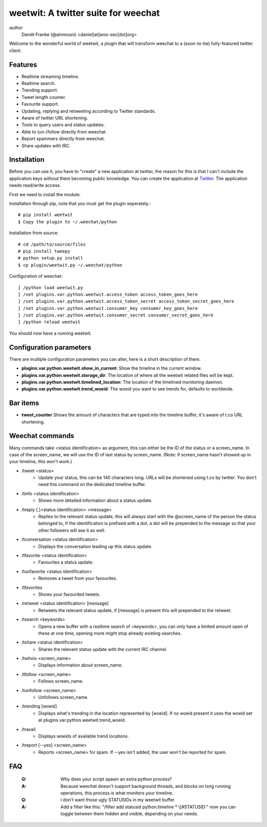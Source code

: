 ====================================
weetwit: A twitter suite for weechat
====================================

*author*
    Daniël Franke (@ainmosni) <daniel[at]ams-sec[dot]org>

Welcome to the wonderful world of weetwit, a plugin that will transform weechat
to a (soon-to-be) fully-featured twitter client.

Features
========

* Realtime streaming timeline.
* Realtime search.
* Trending support.
* Tweet length counter.
* Favourite support.
* Updating, replying and retweeting according to Twitter standards.
* Aware of twitter URL shortening.
* Tools to query users and status updates.
* Able to (un-)follow directly from weechat.
* Report spammers directly from weechat.
* Share updates with IRC.

Installation
============

Before you can use it, you have to "create" a new application at twitter, the
reason for this is that I can't include the application keys without them
becoming public knowledge. You can create the application at `Twitter
<http://dev.twitter.com>`_. The application needs read/write access.

First we need to install the module:

Installation through pip, note that you must get the plugin seperately.::

    # pip install weetwit
    $ Copy the plugin to ~/.weechat/python

Installation from source::

    # cd /path/to/source/files
    # pip install tweepy
    # python setup.py install
    $ cp plugin/weetwit.py ~/.weechat/python

Configuration of weechat::

    ] /python load weetwit.py
    ] /set plugins.var.python.weetwit.access_token access_token_goes_here
    ] /set plugins.var.python.weetwit.access_token_secret access_token_secret_goes_here
    ] /set plugins.var.python.weetwit.consumer_key consumer_key_goes_here
    ] /set plugins.var.python.weetwit.consumer_secret consumer_secret_goes_here
    ] /python reload weetwit

You should now have a running weetwit.

Configuration parameters
========================

There are multiple configuration parameters you can alter, here is a short
description of them.

* **plugins.var.python.weetwit.show_in_current**: Show the timeline in the
  current window.
* **plugins.var.python.weetwit.storage_dir**: The location of where all the
  weetwit related files will be kept.
* **plugins.var.python.weetwit.timelined_location**: The location of the
  timelined monitoring daemon.
* **plugins.var.python.weetwit.trend_woeid**: The woeid you want to see trends
  for, defaults to worldwide.

Bar items
=========

* **tweet_counter** Shows the amount of characters that are typed into the
  timeline buffer, it's aware of t.co URL shortening.

Weechat commands
================

Many commands take <status identification> as argument, this can either be the
ID of the status or a screen_name. In case of the screen_name, we will use the
ID of last status by screen_name. (Note: if screen_name hasn't showed up in your
timeline, this won't work.)

* \/tweet <status>
    - Update your status, this can be 140 characters long. URLs will be shortened 
      using t.co by twitter. You don't need this command on the dedicated
      timeline buffer.

* \/tinfo <status identification>
    - Shows more detailed information about a status update.

* \/treply [.]<status identification> <message>
    - Replies to the relevant status update, this will always start with the
      @screen_name of the person the status belonged to, if the identification is
      prefixed with a dot, a dot will be prepended to the message so that your
      other followers will see it as well.

* \/tconversation <status identification>
    - Displays the conversation leading up this status update.

* \/tfavorite <status identification>
    - Favourites a status update.

* \/tunfavorite <status identification>
    - Removes a tweet from your favourites.

* \/tfavorites
    - Shows your favourited tweets.


* \/retweet <status identification> [message]
    - Retweets the relevant status update, if [message] is present this will
      prepended to the retweet.

* \/tsearch <keywords>
    - Opens a new buffer with a realtime search of <keywords>, you can only
      have a limited amount open of these at one time, opening more might stop
      already existing searches.

* \/tshare <status identification>
    - Shares the relevant status update with the current IRC channel.

* \/twhois <screen_name>
    - Displays information about screen_name.

* \/tfollow <screen_name>
    - Follows screen_name.

* \/tunfollow <screen_name>
    - Unfollows screen_name.

* \/trending [woeid]
    - Displays what's trending in the location represented by [woeid].
      If no woeid present it uses the woeid set at
      plugins.var.python.weetwit.trend_woeid.

* \/travail
    - Displays woeids of available trend locations.

* \/treport [--yes] <screen_name>
    - Reports <screen_name> for spam. If --yes isn't added, the user won't be
      reported for spam.

FAQ
===

    :Q: Why does your script spawn an extra python process?
    :A: Because weechat doesn't support background threads, and blocks on long
        running operations, this process is what monitors your timeline.


    :Q: I don't want those ugly STATUSIDs in my weetwit buffer.
    :A: Add a filter like this: "/filter add statusid python.timeline * \\[#STATUSID:"
        now you can toggle between them hidden and visible, depending on your
        needs.
